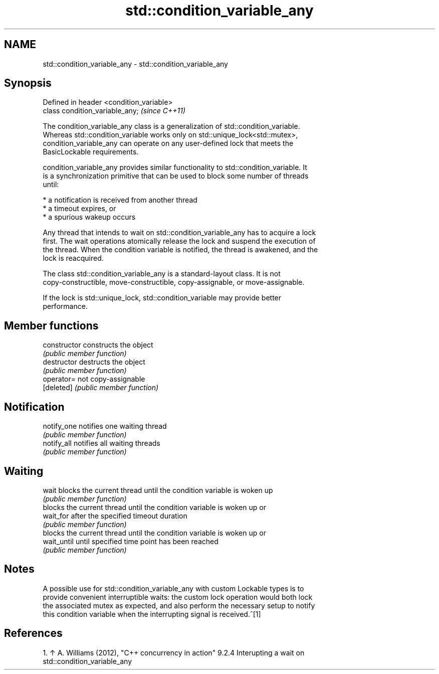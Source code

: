 .TH std::condition_variable_any 3 "Nov 25 2015" "2.1 | http://cppreference.com" "C++ Standard Libary"
.SH NAME
std::condition_variable_any \- std::condition_variable_any

.SH Synopsis
   Defined in header <condition_variable>
   class condition_variable_any;           \fI(since C++11)\fP

   The condition_variable_any class is a generalization of std::condition_variable.
   Whereas std::condition_variable works only on std::unique_lock<std::mutex>,
   condition_variable_any can operate on any user-defined lock that meets the
   BasicLockable requirements.

   condition_variable_any provides similar functionality to std::condition_variable. It
   is a synchronization primitive that can be used to block some number of threads
   until:

     * a notification is received from another thread
     * a timeout expires, or
     * a spurious wakeup occurs

   Any thread that intends to wait on std::condition_variable_any has to acquire a lock
   first. The wait operations atomically release the lock and suspend the execution of
   the thread. When the condition variable is notified, the thread is awakened, and the
   lock is reacquired.

   The class std::condition_variable_any is a standard-layout class. It is not
   copy-constructible, move-constructible, copy-assignable, or move-assignable.

   If the lock is std::unique_lock, std::condition_variable may provide better
   performance.

.SH Member functions

   constructor   constructs the object
                 \fI(public member function)\fP 
   destructor    destructs the object
                 \fI(public member function)\fP 
   operator=     not copy-assignable
   [deleted]     \fI(public member function)\fP 
.SH Notification
   notify_one    notifies one waiting thread
                 \fI(public member function)\fP 
   notify_all    notifies all waiting threads
                 \fI(public member function)\fP 
.SH Waiting
   wait          blocks the current thread until the condition variable is woken up
                 \fI(public member function)\fP 
                 blocks the current thread until the condition variable is woken up or
   wait_for      after the specified timeout duration
                 \fI(public member function)\fP 
                 blocks the current thread until the condition variable is woken up or
   wait_until    until specified time point has been reached
                 \fI(public member function)\fP 

.SH Notes

   A possible use for std::condition_variable_any with custom Lockable types is to
   provide convenient interruptible waits: the custom lock operation would both lock
   the associated mutex as expected, and also perform the necessary setup to notify
   this condition variable when the interrupting signal is received.^[1]

.SH References

    1. ↑ A. Williams (2012), "C++ concurrency in action" 9.2.4 Interupting a wait on
       std::condition_variable_any
